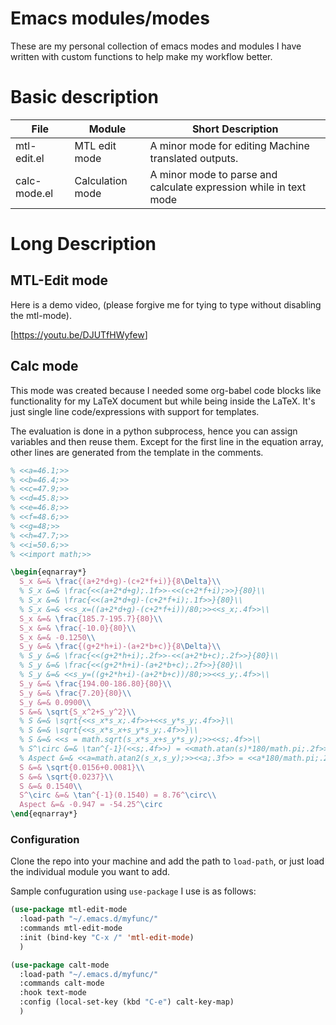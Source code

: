 * Emacs modules/modes

These are my personal collection of emacs modes and modules I have written with custom functions to help make my workflow better.

* Basic description

| File         | Module           | Short Description                                                 |
|--------------+------------------+-------------------------------------------------------------------|
| mtl-edit.el  | MTL edit mode    | A minor mode for editing Machine translated outputs.              |
| calc-mode.el | Calculation mode | A minor mode to parse and calculate expression while in text mode |

* Long Description

** MTL-Edit mode

Here is a demo video, (please forgive me for tying to type without disabling the mtl-mode).

[https://youtu.be/DJUTfHWyfew]

** Calc mode
   This mode was created because I needed some org-babel code blocks like functionality for my LaTeX document but while being inside the LaTeX. It's just single line code/expressions with support for templates.

   The evaluation is done in a python subprocess, hence you can assign variables and then reuse them. Except for the first line in the equation array, other lines are generated from the template in the comments.
#+begin_src latex
% <<a=46.1;>>
% <<b=46.4;>>
% <<c=47.9;>>
% <<d=45.8;>>
% <<e=46.8;>>
% <<f=48.6;>>
% <<g=48;>>
% <<h=47.7;>>
% <<i=50.6;>>
% <<import math;>>

\begin{eqnarray*}
  S_x &=& \frac{(a+2*d+g)-(c+2*f+i)}{8\Delta}\\
  % S_x &=& \frac{<<(a+2*d+g);.1f>>-<<(c+2*f+i);>>}{80}\\
  % S_x &=& \frac{<<(a+2*d+g)-(c+2*f+i);.1f>>}{80}\\
  % S_x &=& <<s_x=((a+2*d+g)-(c+2*f+i))/80;>><<s_x;.4f>>\\
  S_x &=& \frac{185.7-195.7}{80}\\
  S_x &=& \frac{-10.0}{80}\\
  S_x &=& -0.1250\\
  S_y &=& \frac{(g+2*h+i)-(a+2*b+c)}{8\Delta}\\
  % S_y &=& \frac{<<(g+2*h+i);.2f>>-<<(a+2*b+c);.2f>>}{80}\\
  % S_y &=& \frac{<<(g+2*h+i)-(a+2*b+c);.2f>>}{80}\\
  % S_y &=& <<s_y=((g+2*h+i)-(a+2*b+c))/80;>><<s_y;.4f>>\\
  S_y &=& \frac{194.00-186.80}{80}\\
  S_y &=& \frac{7.20}{80}\\
  S_y &=& 0.0900\\
  S &=& \sqrt{S_x^2+S_y^2}\\
  % S &=& \sqrt{<<s_x*s_x;.4f>>+<<s_y*s_y;.4f>>}\\
  % S &=& \sqrt{<<s_x*s_x+s_y*s_y;.4f>>}\\
  % S &=& <<s = math.sqrt(s_x*s_x+s_y*s_y);>><<s;.4f>>\\
  % S^\circ &=& \tan^{-1}(<<s;.4f>>) = <<math.atan(s)*180/math.pi;.2f>>^\circ\\
  % Aspect &=& <<a=math.atan2(s_x,s_y);>><<a;.3f>> = <<a*180/math.pi;.2f>>^\circ
  S &=& \sqrt{0.0156+0.0081}\\
  S &=& \sqrt{0.0237}\\
  S &=& 0.1540\\
  S^\circ &=& \tan^{-1}(0.1540) = 8.76^\circ\\
  Aspect &=& -0.947 = -54.25^\circ
\end{eqnarray*}
#+end_src

*** Configuration
    Clone the repo into your machine and add the path to ~load-path~, or just load the individual module you want to add.

    Sample confuguration using ~use-package~ I use is as follows:
    
#+begin_src emacs-lisp :tangle yes
(use-package mtl-edit-mode
  :load-path "~/.emacs.d/myfunc/"
  :commands mtl-edit-mode
  :init (bind-key "C-x /" 'mtl-edit-mode)
  )

(use-package calt-mode
  :load-path "~/.emacs.d/myfunc/"
  :commands calt-mode
  :hook text-mode
  :config (local-set-key (kbd "C-e") calt-key-map)
  )
#+end_src
